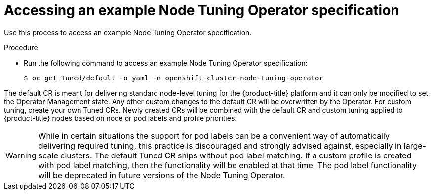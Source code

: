 // Module included in the following assemblies:
//
// * scalability_and_performance/using-node-tuning-operator.adoc
// * post_installation_configuration/node-tasks.adoc
//* nodes/nodes/nodes-node-tuning-operator.adoc

:_content-type: PROCEDURE
[id="accessing-an-example-node-tuning-operator-specification_{context}"]
= Accessing an example Node Tuning Operator specification

Use this process to access an example Node Tuning Operator specification.

.Procedure

 * Run the following command to access an example Node Tuning Operator specification:
+
[source,terminal]
----
$ oc get Tuned/default -o yaml -n openshift-cluster-node-tuning-operator
----

The default CR is meant for delivering standard node-level tuning for the {product-title} platform and it can only be modified to set the Operator Management state. Any other custom changes to the default CR will be overwritten by the Operator. For custom tuning, create your own Tuned CRs. Newly created CRs will be combined with the default CR and custom tuning applied to {product-title} nodes based on node or pod labels and profile priorities.

[WARNING]
====
While in certain situations the support for pod labels can be a convenient way of automatically delivering required tuning, this practice is discouraged and strongly advised against, especially in large-scale clusters. The default Tuned CR ships without pod label matching. If a custom profile is created with pod label matching, then the functionality will be enabled at that time. The pod label functionality will be deprecated in future versions of the Node Tuning Operator.
====

